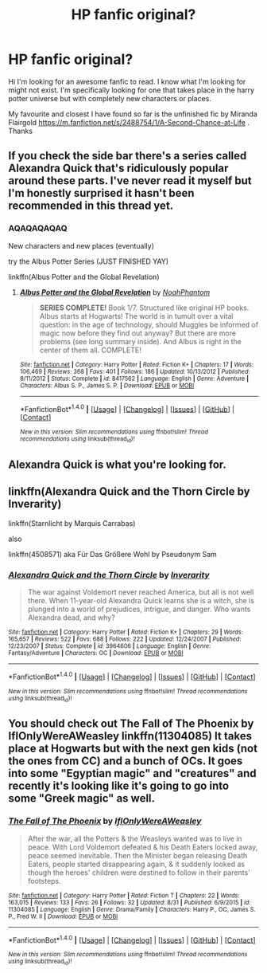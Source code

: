 #+TITLE: HP fanfic original?

* HP fanfic original?
:PROPERTIES:
:Score: 5
:DateUnix: 1473341458.0
:DateShort: 2016-Sep-08
:FlairText: Request
:END:
Hi I'm looking for an awesome fanfic to read. I know what I'm looking for might not exist. I'm specifically looking for one that takes place in the harry potter universe but with completely new characters or places.

My favourite and closest I have found so far is the unfinished fic by Miranda Flairgold [[https://m.fanfiction.net/s/2488754/1/A-Second-Chance-at-Life]] . Thanks


** If you check the side bar there's a series called Alexandra Quick that's ridiculously popular around these parts. I've never read it myself but I'm honestly surprised it hasn't been recommended in this thread yet.
:PROPERTIES:
:Author: Ryder10
:Score: 10
:DateUnix: 1473344319.0
:DateShort: 2016-Sep-08
:END:

*** AQAQAQAQAQ

New characters and new places (eventually)

try the Albus Potter Series (JUST FINISHED YAY)

linkffn(Albus Potter and the Global Revelation)
:PROPERTIES:
:Author: James_Locke
:Score: 2
:DateUnix: 1473361873.0
:DateShort: 2016-Sep-08
:END:

**** [[http://www.fanfiction.net/s/8417562/1/][*/Albus Potter and the Global Revelation/*]] by [[https://www.fanfiction.net/u/3435601/NoahPhantom][/NoahPhantom/]]

#+begin_quote
  *SERIES COMPLETE!* Book 1/7. Structured like original HP books. Albus starts at Hogwarts! The world is in tumult over a vital question: in the age of technology, should Muggles be informed of magic now before they find out anyway? But there are more problems (see long summary inside). And Albus is right in the center of them all. COMPLETE!
#+end_quote

^{/Site/: [[http://www.fanfiction.net/][fanfiction.net]] *|* /Category/: Harry Potter *|* /Rated/: Fiction K+ *|* /Chapters/: 17 *|* /Words/: 106,469 *|* /Reviews/: 368 *|* /Favs/: 401 *|* /Follows/: 186 *|* /Updated/: 10/13/2012 *|* /Published/: 8/11/2012 *|* /Status/: Complete *|* /id/: 8417562 *|* /Language/: English *|* /Genre/: Adventure *|* /Characters/: Albus S. P., James S. P. *|* /Download/: [[http://www.ff2ebook.com/old/ffn-bot/index.php?id=8417562&source=ff&filetype=epub][EPUB]] or [[http://www.ff2ebook.com/old/ffn-bot/index.php?id=8417562&source=ff&filetype=mobi][MOBI]]}

--------------

*FanfictionBot*^{1.4.0} *|* [[[https://github.com/tusing/reddit-ffn-bot/wiki/Usage][Usage]]] | [[[https://github.com/tusing/reddit-ffn-bot/wiki/Changelog][Changelog]]] | [[[https://github.com/tusing/reddit-ffn-bot/issues/][Issues]]] | [[[https://github.com/tusing/reddit-ffn-bot/][GitHub]]] | [[[https://www.reddit.com/message/compose?to=tusing][Contact]]]

^{/New in this version: Slim recommendations using/ ffnbot!slim! /Thread recommendations using/ linksub(thread_id)!}
:PROPERTIES:
:Author: FanfictionBot
:Score: 1
:DateUnix: 1473361902.0
:DateShort: 2016-Sep-08
:END:


** Alexandra Quick is what you're looking for.
:PROPERTIES:
:Author: UndeadBBQ
:Score: 3
:DateUnix: 1473345604.0
:DateShort: 2016-Sep-08
:END:


** linkffn(Alexandra Quick and the Thorn Circle by Inverarity)

linkffn(Starnlicht by Marquis Carrabas)

also

linkffn(4508571) aka Für Das Größere Wohl by Pseudonym Sam
:PROPERTIES:
:Author: wordhammer
:Score: 5
:DateUnix: 1473347683.0
:DateShort: 2016-Sep-08
:END:

*** [[http://www.fanfiction.net/s/3964606/1/][*/Alexandra Quick and the Thorn Circle/*]] by [[https://www.fanfiction.net/u/1374917/Inverarity][/Inverarity/]]

#+begin_quote
  The war against Voldemort never reached America, but all is not well there. When 11-year-old Alexandra Quick learns she is a witch, she is plunged into a world of prejudices, intrigue, and danger. Who wants Alexandra dead, and why?
#+end_quote

^{/Site/: [[http://www.fanfiction.net/][fanfiction.net]] *|* /Category/: Harry Potter *|* /Rated/: Fiction K+ *|* /Chapters/: 29 *|* /Words/: 165,657 *|* /Reviews/: 522 *|* /Favs/: 688 *|* /Follows/: 222 *|* /Updated/: 12/24/2007 *|* /Published/: 12/23/2007 *|* /Status/: Complete *|* /id/: 3964606 *|* /Language/: English *|* /Genre/: Fantasy/Adventure *|* /Characters/: OC *|* /Download/: [[http://www.ff2ebook.com/old/ffn-bot/index.php?id=3964606&source=ff&filetype=epub][EPUB]] or [[http://www.ff2ebook.com/old/ffn-bot/index.php?id=3964606&source=ff&filetype=mobi][MOBI]]}

--------------

*FanfictionBot*^{1.4.0} *|* [[[https://github.com/tusing/reddit-ffn-bot/wiki/Usage][Usage]]] | [[[https://github.com/tusing/reddit-ffn-bot/wiki/Changelog][Changelog]]] | [[[https://github.com/tusing/reddit-ffn-bot/issues/][Issues]]] | [[[https://github.com/tusing/reddit-ffn-bot/][GitHub]]] | [[[https://www.reddit.com/message/compose?to=tusing][Contact]]]

^{/New in this version: Slim recommendations using/ ffnbot!slim! /Thread recommendations using/ linksub(thread_id)!}
:PROPERTIES:
:Author: FanfictionBot
:Score: 2
:DateUnix: 1473347736.0
:DateShort: 2016-Sep-08
:END:


** You should check out The Fall of The Phoenix by IfIOnlyWereAWeasley linkffn(11304085) It takes place at Hogwarts but with the next gen kids (not the ones from CC) and a bunch of OCs. It goes into some "Egyptian magic" and "creatures" and recently it's looking like it's going to go into some "Greek magic" as well.
:PROPERTIES:
:Author: solivagantsoul22
:Score: 2
:DateUnix: 1473374053.0
:DateShort: 2016-Sep-09
:END:

*** [[http://www.fanfiction.net/s/11304085/1/][*/The Fall of The Phoenix/*]] by [[https://www.fanfiction.net/u/6802468/IfIOnlyWereAWeasley][/IfIOnlyWereAWeasley/]]

#+begin_quote
  After the war, all the Potters & the Weasleys wanted was to live in peace. With Lord Voldemort defeated & his Death Eaters locked away, peace seemed inevitable. Then the Minister began releasing Death Eaters, people started disappearing again, & it suddenly looked as though the heroes' children were destined to follow in their parents' footsteps.
#+end_quote

^{/Site/: [[http://www.fanfiction.net/][fanfiction.net]] *|* /Category/: Harry Potter *|* /Rated/: Fiction T *|* /Chapters/: 22 *|* /Words/: 163,015 *|* /Reviews/: 133 *|* /Favs/: 26 *|* /Follows/: 32 *|* /Updated/: 8/31 *|* /Published/: 6/9/2015 *|* /id/: 11304085 *|* /Language/: English *|* /Genre/: Drama/Family *|* /Characters/: Harry P., OC, James S. P., Fred W. II *|* /Download/: [[http://www.ff2ebook.com/old/ffn-bot/index.php?id=11304085&source=ff&filetype=epub][EPUB]] or [[http://www.ff2ebook.com/old/ffn-bot/index.php?id=11304085&source=ff&filetype=mobi][MOBI]]}

--------------

*FanfictionBot*^{1.4.0} *|* [[[https://github.com/tusing/reddit-ffn-bot/wiki/Usage][Usage]]] | [[[https://github.com/tusing/reddit-ffn-bot/wiki/Changelog][Changelog]]] | [[[https://github.com/tusing/reddit-ffn-bot/issues/][Issues]]] | [[[https://github.com/tusing/reddit-ffn-bot/][GitHub]]] | [[[https://www.reddit.com/message/compose?to=tusing][Contact]]]

^{/New in this version: Slim recommendations using/ ffnbot!slim! /Thread recommendations using/ linksub(thread_id)!}
:PROPERTIES:
:Author: FanfictionBot
:Score: 2
:DateUnix: 1473374064.0
:DateShort: 2016-Sep-09
:END:
